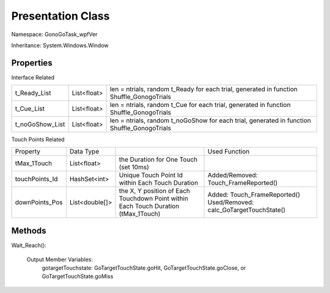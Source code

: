 ******************
Presentation Class
******************
Namespace: GonoGoTask_wpfVer

Inheritance: System.Windows.Window



Properties
----------

Interface Related 

+-----------------+-------------+---------------------------------------------------------------------------------------------+
| t_Ready_List    | List<float> | len = ntrials, random t_Ready for each trial, generated in function Shuffle_GonogoTrials    |
+-----------------+-------------+---------------------------------------------------------------------------------------------+
| t_Cue_List      | List<float> | len = ntrials,  random t_Cue for each trial, generated in function Shuffle_GonogoTrials     |
+-----------------+-------------+---------------------------------------------------------------------------------------------+
| t_noGoShow_List | List<float> | len = ntrials, random t_noGoShow for each trial, generated in function Shuffle_GonogoTrials |
+-----------------+-------------+---------------------------------------------------------------------------------------------+


Touch Points Related 

+----------------+----------------+--------------------------------------------------+-----------------------------------------+
|       Property |      Data Type |                                                  | Used Function                           |
+----------------+----------------+--------------------------------------------------+-----------------------------------------+
|    tMax_1Touch |    List<float> | the Duration for One Touch (set 10ms)            |                                         |
+----------------+----------------+--------------------------------------------------+-----------------------------------------+
| touchPoints_Id |   HashSet<int> | Unique Touch Point Id within Each Touch Duration | Added/Removed: Touch_FrameReported()    |
+----------------+----------------+--------------------------------------------------+-----------------------------------------+
| downPoints_Pos | List<double[]> | the X, Y position of Each Touchdown Point        | Added: Touch_FrameReported()            |
|                |                | within Each Touch Duration (tMax_1Touch)         | Used/Removed: calc_GoTargetTouchState() |
+----------------+----------------+--------------------------------------------------+-----------------------------------------+


Methods 
-------

Wait_Reach():
	
	Output Member Variables:
		gotargetTouchstate: GoTargetTouchState.goHit, GoTargetTouchState.goClose, or GoTargetTouchState.goMiss




